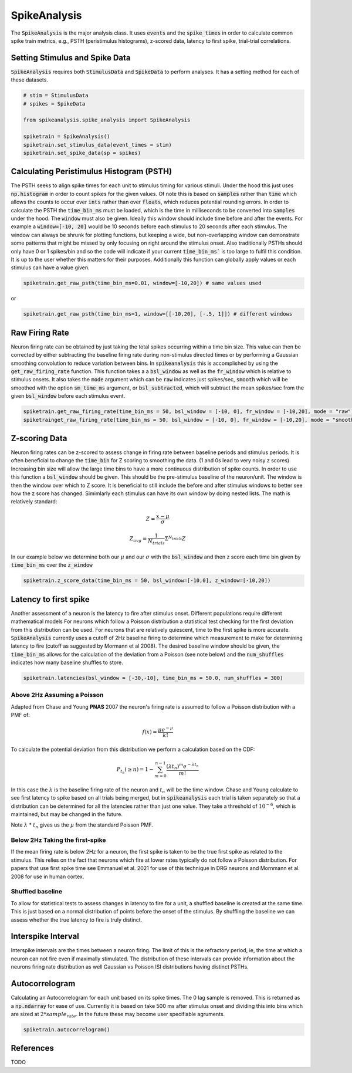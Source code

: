 SpikeAnalysis
=============

The :code:`SpikeAnalysis` is the major analysis class. It uses :code:`events` and the :code:`spike_times` in order to calculate common spike train metrics,
e.g., PSTH (peristimulus histograms), z-scored data, latency to first spike, trial-trial correlations.

Setting Stimulus and Spike Data
-------------------------------

:code:`SpikeAnalysis` requires both :code:`StimulusData` and :code:`SpikeData` to perform analyses. It has a setting method for each of these datasets.

.. code-block:: python

    # stim = StimulusData
    # spikes = SpikeData

    from spikeanalysis.spike_analysis import SpikeAnalysis

    spiketrain = SpikeAnalysis()
    spiketrain.set_stimulus_data(event_times = stim)
    spiketrain.set_spike_data(sp = spikes)

Calculating Peristimulus Histogram (PSTH)
-----------------------------------------

The PSTH seeks to align spike times for each unit to stimulus timing for various stimuli.
Under the hood this just uses :code:`np.histogram` in order to count spikes for the given
values. Of note this is based on :code:`samples` rather than :code:`time` which allows the 
counts to occur over :code:`ints` rather than over :code:`floats`, which reduces potential
rounding errors. In order to calculate the PSTH the :code:`time_bin_ms` must be loaded, which
is the time in milliseconds to be converted into :code:`samples` under the hood. The :code:`window`
must also be given. Ideally this window should include time before and after the events. For example
a :code:`window=[-10, 20]` would be 10 seconds before each stimulus to 20 seconds after each stimulus.
The window can always be shrunk for plotting functions, but keeping a wide, but non-overlapping
window can demonstrate some patterns that might be missed by only focusing on right around the stimulus
onset. Also traditionally PSTHs should only have 0 or 1 spikes/bin and so the code will indicate
if your current :code:`time_bin_ms`` is too large to fulfil this condition. It is up to the user whether this
matters for their purposes. Additionally this function can globally apply values or each stimulus can have
a value given.

.. code-block:: python

    spiketrain.get_raw_psth(time_bin_ms=0.01, window=[-10,20]) # same values used

or

.. code-block:: python

    spiketrain.get_raw_psth(time_bin_ms=1, window=[[-10,20], [-.5, 1]]) # different windows


Raw Firing Rate
---------------

Neuron firing rate can be obtained by just taking the total spikes occurring within a time bin size. This value can then be
corrected by either subtracting the baseline firing rate during non-stimulus directed times or by performing a Gaussian smoothing
convolution to reduce variation between bins. In :code:`spikeanalysis` this is accomplished by using the :code:`get_raw_firing_rate`
function. This function takes a a :code:`bsl_window` as well as the :code:`fr_window` which is relative to stimulus onsets. It also
takes the :code:`mode` argument which can be :code:`raw` indicates just spikes/sec, :code:`smooth` which will be smoothed with the 
option :code:`sm_time_ms` argument, or :code:`bsl_subtracted`, which will subtract the mean spikes/sec from the given :code:`bsl_window`
before each stimulus event.

.. code-block:: python

    spiketrain.get_raw_firing_rate(time_bin_ms = 50, bsl_window = [-10, 0], fr_window = [-10,20], mode = "raw") # only does raw
    spiketrainget_raw_firing_rate(time_bin_ms = 50, bsl_window = [-10, 0], fr_window = [-10,20], mode = "smooth", sm_time_ms=10) # smoothes data

Z-scoring Data
--------------

Neuron firing rates can be z-scored to assess change in firing rate between baseline periods and stimulus periods.
It is often beneficial to change the :code:`time_bin` for Z scoring to smoothing the data. (1 and 0s lead to very noisy z scores)
Increasing bin size will allow the large time bins to have a more continuous distribution of spike counts. In order to use this 
function a :code:`bsl_window` should be given. This should be the pre-stimulus baseline of the neuron/unit. The window is then the window
over which to Z score. It is beneficial to still include the before and after stimulus windows to better see how the z score has
changed. Simimlarly each stimulus can have its own window by doing nested lists. The math is relatively standard:

.. math::

    Z = \frac{x - \mu}{\sigma}

.. math::
    
    Z_{avg} = \frac{1}{N_{trials}} \Sigma^{N_{trials}} Z

In our example below we determine both our :math:`\mu` and our :math:`\sigma` with the :code:`bsl_window` and 
then z score each time bin given by :code:`time_bin_ms` over the :code:`z_window`

.. code-block:: python
    
    spiketrain.z_score_data(time_bin_ms = 50, bsl_window=[-10,0], z_window=[-10,20])


Latency to first spike
----------------------

Another assessment of a neuron is the latency to fire after stimulus onset. Different populations require different mathematical models
For neurons which follow a Poisson distribution a statistical test checking for the first deviation from this distribution can be used. 
For neurons that are relatively quiescent, time to the first spike is more accurate. :code:`SpikeAnalysis` currently uses a cutoff of 2Hz
baseline firing to determine which measurement to make for determining latency to fire (cutoff as suggested by Mormann et al 2008). 
The desired baseline window should be given, the :code:`time_bin_ms` allows for the calculation of the deviation from a Poisson (see note below) 
and the :code:`num_shuffles` indicates how many baseline shuffles to store.

.. code-block:: python

    spiketrain.latencies(bsl_window = [-30,-10], time_bin_ms = 50.0, num_shuffles = 300)


Above 2Hz Assuming a Poisson
^^^^^^^^^^^^^^^^^^^^^^^^^^^^

Adapted from Chase and Young **PNAS** 2007 the neuron's firing rate is assumed to follow a Poisson distribution with a PMF of:

.. math:: 

    f(x) = \frac{\mu e^{-\mu}}{k!}

To calculate the potential deviation from this distribution we perform a calculation based on the CDF:

.. math::

    P_{t_n}(\geq n) = 1 - \sum_{m=0}^{n-1} \frac{( \lambda t_n)^m e^{- \lambda t_n}}{m!}

In this case the :math:`\lambda` is the baseline firing rate of the neuron and :math:`t_n` will be the time window. Chase and Young calculate to see
first latency to spike based on all trials being merged, but in :code:`spikeanalysis` each trial is taken separately so that a distribution
can be determined for all the latencies rather than just one value. They take a threshold of :math:`10^{-6}`, which is maintained, but may be
changed in the future.

Note :math:`\lambda` * :math:`t_n` gives us the :math:`\mu` from the standard Poisson PMF.

Below 2Hz Taking the first-spike
^^^^^^^^^^^^^^^^^^^^^^^^^^^^^^^^

If the mean firing rate is below 2Hz for a neuron, the first spike is taken to be the true first spike as related to the stimulus. This relies on the fact that
neurons which fire at lower rates typically do not follow a Poisson distribution. For papers that use first spike time see Emmanuel et al. 2021
for use of this technique in DRG neurons and Mornmann et al. 2008 for use in human cortex.



Shuffled baseline
^^^^^^^^^^^^^^^^^

To allow for statistical tests to assess changes in latency to fire for a unit, a shuffled baseline is created at the same time. This is just
based on a normal distribution of points before the onset of the stimulus. By shuffling the baseline we can assess whether the true latency to fire
is truly distinct.


Interspike Interval
-------------------

Interspike intervals are the times between a neuron firing. The limit of this is the refractory period, ie, the time at which a neuron can not
fire even if maximally stimulated. The distribution of these intervals can provide information about the neurons firing rate distribution
as well Gaussian vs Poisson ISI distributions having distinct PSTHs.


Autocorrelogram
---------------

Calculating an Autocorrelogram for each unit based on its spike times. The 0 lag sample is removed. This is returned as a :code:`np.ndarray` for ease of use.
Currently it is based on take 500 ms after stimulus onset and dividing this into bins which are sized at :math:`2 * sample_rate`. In the future these may 
become user specifiable agruments.

.. code-block:: python

    spiketrain.autocorrelogram()



References
----------

TODO
